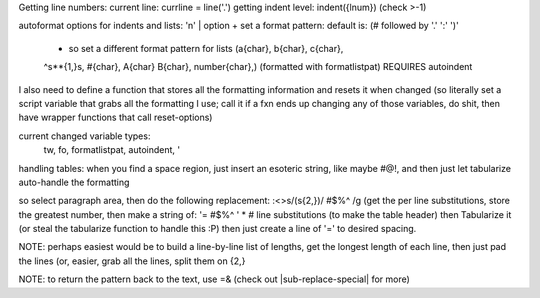 Getting line numbers:
current line: currline = line('.')
getting indent level: indent({lnum}) (check >-1)

autoformat options for indents and lists:
'n' |  option + set a format pattern: default is: (# followed by '.' ':' ')'
    - so set a different format pattern for lists (a{char}, b{char}, c{char},
    ^\s*\*\{1,}\s, #{char}, A{char} B{char}, number{char},) (formatted with
    formatlistpat) REQUIRES autoindent



I also need to define a function that stores all the formatting information
and resets it when changed (so literally set a script variable that grabs all
the formatting I use; call it if a fxn ends up changing any of those
variables, do shit, then have wrapper functions that call reset-options)

current changed variable types:
    tw, fo, formatlistpat, autoindent, '


handling tables: when you find a space region, just insert an esoteric string,
like maybe #@!, and then just let tabularize auto-handle the formatting

so select paragraph area, then do the following replacement:
:<>s/\(\s\{2,}\)/ #$%^ /g
(get the per line substitutions, store the greatest number, then make a string
of:
'= #$%^ ' * # line substitutions (to make the table header)
then Tabularize it (or steal the tabularize function to handle this :P)
then just create a line of '=' to desired spacing.

NOTE: perhaps easiest would be to build a line-by-line list of lengths, get
the longest length of each line, then just pad the lines (or, easier, grab all
the lines, split them on \{2,}

NOTE: to return the pattern back to the text, use \=\& (check out |sub-replace-special| for more)

=   =   =   =  
Here is my table   It uses two spaces to delimit   Whee
adfaweoiae aeoefa   aw;eoifawe;fo   awoeifjaw;e   aweofiajwe;fi awe fao; More
spacing   weheee   a we;foiawe;f fa   fa wefoaief   aoiwe ofiea

=                 #$%^ =                             #$%^ =                #$%^ =                      #$%^
Here is my table  #$%^ It uses two spaces to delimit #$%^ Whee
adfaweoiae aeoefa #$%^ aw;eoifawe;fo                 #$%^ awoeifjaw;e      #$%^ aweofiajwe;fi awe fao;
More spacing      #$%^ weheee                        #$%^ a we;foiawe;f fa #$%^ fa wefoaief            #$%^ aoiwe ofiea

function! ReturnListOfMatches(...)
    let firstline = a:firstline
    echo a:firstline
    echo a:lastline
    echo a:lastline-a:firstline
    let linelist = []
    for i in range(firstline, lastline)
        linelist.append(getline(i))
    endfor
    map(linelist, 'split('.v:val.', \s\{2,-})')
    echo map(copy(linelist), 'len('.v:val.')')
endfunction
